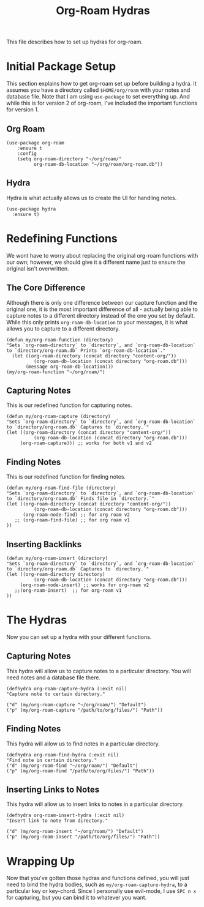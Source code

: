 #+title: Org-Roam Hydras

This file describes how to set up hydras for org-roam. 

* Initial Package Setup
This section explains how to get org-roam set up before building a hydra. It assumes you have a directory called =$HOME/org/roam= with your notes and database file. Note that I am using =use-package= to set everything up. And while this is for version 2 of org-roam, I've included the important functions for version 1.
** Org Roam
#+begin_src elisp
(use-package org-roam
    :ensure t
    :config
    (setq org-roam-directory "~/org/roam/"
          org-roam-db-location "~/org/roam/org-roam.db"))
#+end_src 
** Hydra
Hydra is what actually allows us to create the UI for handling notes.
#+begin_src elisp
(use-package hydra
  :ensure t)
#+end_src

* Redefining Functions
We wont have to worry about replacing the original org-roam functions with our own; however, we should give it a different name just to ensure the original isn't overwritten.
** The Core Difference
Although there is only one difference between our capture function and the original one, it is the most important difference of all - actually being able to capture notes to a different directory instead of the one you set by default. While this only prints =org-roam-db-location= to your messages, it is what allows you to capture to a different directory.
#+begin_src elisp
(defun my/org-roam-function (directory)
"Sets `org-roam-directory` to `directory`, and `org-roam-db-location` to `directory/org-roam.db` Prints `org-roam-db-location`."
  (let ((org-roam-directory (concat directory "content-org/"))
          (org-roam-db-location (concat directory "org-roam.db")))
       (message org-roam-db-location)))
(my/org-roam-function "~/org/roam/")
#+end_src

** Capturing Notes
This is our redefined function for capturing notes.
#+begin_src elisp
(defun my/org-roam-capture (directory)
"Sets `org-roam-directory` to `directory`, and `org-roam-db-location` to `directory/org-roam.db` Captures to `directory.`"
(let ((org-roam-directory (concat directory "content-org/"))
          (org-roam-db-location (concat directory "org-roam.db")))
     (org-roam-capture))) ;; works for both v1 and v2
#+end_src

** Finding Notes
This is our redefined function for finding notes.
#+begin_src elisp
(defun my/org-roam-find-file (directory)
"Sets `org-roam-directory` to `directory`, and `org-roam-db-location` to `directory/org-roam.db` Finds file in `directory.`"
(let ((org-roam-directory (concat directory "content-org/"))
          (org-roam-db-location (concat directory "org-roam.db")))
      (org-roam-node-find) ;; for org roam v2
   ;; (org-roam-find-file) ;; for org roam v1
))
#+end_src

** Inserting Backlinks
#+begin_src elisp
(defun my/org-roam-insert (directory)
"Sets `org-roam-directory` to `directory`, and `org-roam-db-location` to `directory/org-roam.db` Captures to `directory.`"
(let ((org-roam-directory directory)
          (org-roam-db-location (concat directory "org-roam.db")))
     (org-roam-node-insert) ;; works for org-roam v2
   ;;(org-roam-insert)  ;; for org-roam v1
)) 
#+end_src



* The Hydras
Now you can set up a hydra with your different functions.
** Capturing Notes
This hydra will allow us to capture notes to a particular directory. You will need notes and a database file there.
#+begin_src elisp
(defhydra org-roam-capture-hydra (:exit nil)
"Capture note to certain directory."

("d" (my/org-roam-capture "~/org/roam/") "Default")
("p" (my/org-roam-capture "/path/to/org/files/") "Path"))
#+end_src


** Finding Notes
This hydra will allow us to find notes in a particular directory.
#+begin_src elisp
(defhydra org-roam-find-hydra (:exit nil)
"Find note in certain directory."
("d" (my/org-roam-find "~/org/roam/") "Default")
("p" (my/org-roam-find "/path/to/org/files/") "Path"))
#+end_src




** Inserting Links to Notes
This hydra will allow us to insert links to notes in a particular directory.
#+begin_src elisp
(defhydra org-roam-insert-hydra (:exit nil)
"Insert link to note from directory."

("d" (my/org-roam-insert "~/org/roam/") "Default")
("p" (my/org-roam-insert "/path/to/org/files/") "Path"))
#+end_src

* Wrapping Up
Now that you've gotten those hydras and functions defined, you will just need to bind the hydra bodies, such as =my/org-roam-capture-hydra=, to a particular key or key-chord. Since I personally use evil-mode, I use =SPC n x= for capturing, but you can bind it to whatever you want.
